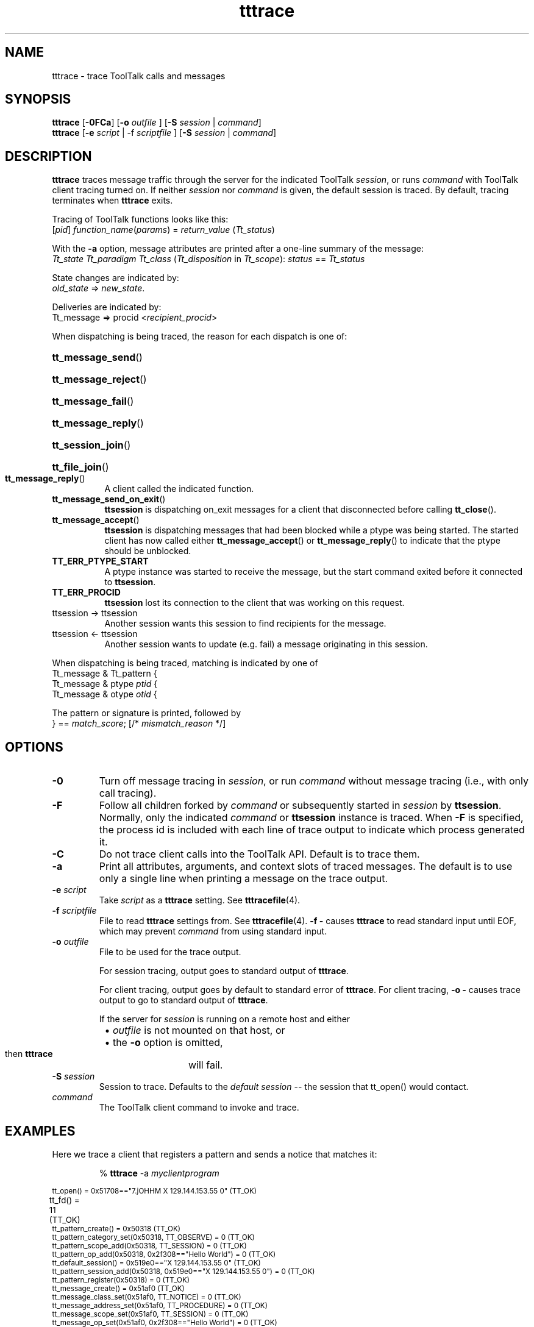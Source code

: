 .TH tttrace 1 "1 March 1996" "ToolTalk 1.3" "ToolTalk Commands" 
.BH "1 March 1996"
.\" (c) Copyright 1993, 1994 Sun Microsystems, Inc.
.\"  (c) Copyright 1993, 1994 Hewlett-Packard Company
.\"  (c) Copyright 1993, 1994 International Business Machines Corp.
.\"  (c) Copyright 1993, 1994 Novell, Inc.
.IX "tttrace.1" "" "tttrace.1" "" 
.SH NAME
tttrace - trace ToolTalk calls and messages
.SH SYNOPSIS
.PP
.B tttrace
[\fB-0FCa\fR]
.RB [ -o
.I outfile
]
.RB [ -S
.I session
|
.IR command ]
.br
.B tttrace
.RB [ -e
.I script
|
.RB -f
.I scriptfile
]
.RB [ -S
.I session
|
.IR command ]
.ft
.fi
.SH DESCRIPTION
.PP
.B tttrace
traces message traffic through the server for the indicated ToolTalk
.IR session ,
or runs
.I command
with ToolTalk client tracing turned on.  If neither
.I session
nor
.I command
is given, the default session is traced.  By default, tracing
terminates when
.B tttrace
exits.
.PP
Tracing of ToolTalk functions looks like this:
.br
[\fIpid\fR] \fIfunction_name\fR(\fIparams\fR) = \fIreturn_value\fR (\fITt_status\fR)
.PP
With the
.B -a
option, message attributes are printed after a one-line summary
of the message:
.br
.nf
\fITt_state Tt_paradigm Tt_class\fR (\fITt_disposition\fR in \fITt_scope\fR): \fIstatus\fR == \fITt_status\fR
.fi
.PP
State changes are indicated by:
.br
\fIold_state\fR => \fInew_state\fR.
.PP
Deliveries are indicated by:
.br
Tt_message => procid <\fIrecipient_procid\fR>
.PP
When dispatching is being traced, the reason for each dispatch
is one of:
.HP 8
.PD 0
.BR tt_message_send ()
.HP 8
.BR tt_message_reject ()
.HP 8
.BR tt_message_fail ()
.HP 8
.BR tt_message_reply ()
.HP 8
.BR tt_session_join ()
.HP 8
.BR tt_file_join ()
.TP
.BR tt_message_reply ()
.PD
A client called the indicated function.
.TP
.BR tt_message_send_on_exit ()
.B ttsession
is dispatching on_exit messages for a client that
disconnected before calling
.BR tt_close ().
.TP
.BR tt_message_accept ()
.B ttsession
is dispatching messages that had been blocked while
a ptype was being started.  The started client has now called
either
.BR tt_message_accept ()
or
.BR tt_message_reply ()
to indicate that the ptype should be unblocked.
.TP
.BR TT_ERR_PTYPE_START
A ptype instance was started to receive the message, but the
start command exited before it connected to
.BR ttsession .
.TP
.BR TT_ERR_PROCID
.B ttsession
lost its connection to the client that was working on this request.
.TP
ttsession -> ttsession
Another session wants this session to find recipients for the message.
.TP
ttsession <- ttsession
Another session wants to update (e.g. fail) a message originating in this
session.
.PP
When dispatching is being traced, matching is indicated by one of
.br
Tt_message & Tt_pattern {
.br
Tt_message & ptype \fIptid\fR {
.br
Tt_message & otype \fIotid\fR {
.PP
The pattern or signature is printed, followed by
.br
} == \fImatch_score\fR; [/* \fImismatch_reason\fR */]
.SH OPTIONS
.TP
.B -0
Turn off message tracing in
.IR session ,
or run
.I command
without message tracing (i.e., with only call tracing).
.TP
.B -F
Follow all children forked by
.I command
or subsequently started in
.I session
by
.BR ttsession .
Normally, only the indicated
.I command
or
.B ttsession
instance is traced.  When
.B -F
is specified, the process id is included with each line of trace
output to indicate which process generated it.
.TP
.BR -C
Do not trace client calls into the ToolTalk API.  Default is
to trace them.
.TP
.BR -a
Print all attributes, arguments, and context slots of traced messages.
The default is to use only a single line when printing a message on
the trace output.
.TP
\fB-e\fI script\fR
Take
.I script
as a
.B tttrace
setting.  See
.BR tttracefile (4).
.TP
\fB-f\fI scriptfile\fR
File to read
.B tttrace
settings from.  See
.BR tttracefile (4).
'-' means read settings from standard input.  Note:
.B -f -
causes
.B tttrace
to read standard input until EOF, which may prevent
.I command
from using standard input.
.TP
\fB-o\fI outfile\fR
File to be used for the trace output.
.IP
For session tracing, output goes to standard output of
.BR tttrace .
.IP
For client tracing, output goes by default to standard error of
.BR tttrace .
For client tracing,
.B -o -
causes trace output to go to standard output of
.BR tttrace .
.IP
If the
server for
.I session
is running on a remote host and either
.PD 0
.RS 8
.HP 2
\(bu \fIoutfile\fR is not mounted on that host, or
.HP 2
\(bu the \fB-o\fR option is omitted,
.RE
.IP
then
.B tttrace
will fail.
.PD
.TP
\fB-S\fI session\fR
Session to trace.  Defaults to the
.I default session
-- the session that \f(CWtt_open()\fR would contact.
.TP
.I command
The ToolTalk client command to invoke and trace.
.SH EXAMPLES
.PP
Here we trace a client that registers a pattern and sends a notice
that matches it:
.IP
%
.B tttrace
-a
.I myclientprogram
.PP
.nf
.ta .5i 1i 1.5i 2i 2.5i 3i 3.5i
.ft CW
.ps -1
tt_open() = 0x51708=="7.jOHHM X 129.144.153.55 0" (TT_OK)	
tt_fd() = 11 (TT_OK)	
tt_pattern_create() = 0x50318 (TT_OK)	
tt_pattern_category_set(0x50318, TT_OBSERVE) = 0 (TT_OK)	
tt_pattern_scope_add(0x50318, TT_SESSION) = 0 (TT_OK)	
tt_pattern_op_add(0x50318, 0x2f308=="Hello World") = 0 (TT_OK)	
tt_default_session() = 0x519e0=="X 129.144.153.55 0" (TT_OK)	
tt_pattern_session_add(0x50318, 0x519e0=="X 129.144.153.55 0") = 0 (TT_OK)	
tt_pattern_register(0x50318) = 0 (TT_OK)	
tt_message_create() = 0x51af0 (TT_OK)	
tt_message_class_set(0x51af0, TT_NOTICE) = 0 (TT_OK)	
tt_message_address_set(0x51af0, TT_PROCEDURE) = 0 (TT_OK)	
tt_message_scope_set(0x51af0, TT_SESSION) = 0 (TT_OK)	
tt_message_op_set(0x51af0, 0x2f308=="Hello World") = 0 (TT_OK)	
tt_message_send(0x51af0) 	...	
   TT_CREATED => TT_SENT: 	
      TT_SENT TT_PROCEDURE TT_NOTICE (TT_DISCARD in TT_SESSION): 0 == TT_OK	
      id:      0 7.jOHHM X 129.144.153.55 0	
      op:      Hello World	
      session: X 129.144.153.55 0	
      sender:  7.jOHHM X 129.144.153.55 0	
= 0 (TT_OK)	
tt_message_receive() 	...	
   Tt_message => procid <7.jOHHM X 129.144.153.55 0>	
   TT_SENT TT_PROCEDURE TT_NOTICE (TT_DISCARD in TT_SESSION): 0 == TT_OK	
   id:         0 7.jOHHM X 129.144.153.55 0	
   op:         Hello World	
   session:    X 129.144.153.55 0	
   sender:     7.jOHHM X 129.144.153.55 0	
   pattern:    0:7.jOHHM X 129.144.153.55 0	
= 0x51af0 (TT_OK)
.fi
.ps
.PP
.BR ttsession 's
view of this traffic can be seen as follows.  Note that the first message
traced will almost always be
.BR ttsession 's
reply to the request sent it by
.BR tttrace .
.IP
%
.B tttrace
-a
.PP
.nf
.ta 1i 1.5i 2i 2.5i 3i 3.5i
.ft CW
.ps -1
tt_message_reply: 	
 TT_SENT => TT_HANDLED: 	
  TT_HANDLED TT_PROCEDURE TT_REQUEST (TT_DISCARD in TT_SESSION): 0 == TT_OK	
  id:         0 2.jOHHM X 129.144.153.55 0	
  op:         Session_Trace	
  args:       TT_IN string: "> /tmp/traceAAAa002oL; version 1; states"[...]	
  session:    X 129.144.153.55 0	
  sender:     2.jOHHM X 129.144.153.55 0	
  pattern:    0:X 129.144.153.55 0	
  handler:    0.jOHHM X 129.144.153.55 0	
  Tt_message => procid <2.jOHHM X 129.144.153.55 0>	
tt_message_send: 	
   TT_CREATED TT_PROCEDURE TT_NOTICE (TT_DISCARD in TT_SESSION): 0 == TT_OK	
   id:         0 7.jOHHM X 129.144.153.55 0	
   op:         Hello World	
   session:    X 129.144.153.55 0	
   sender:     7.jOHHM X 129.144.153.55 0	
   TT_CREATED => TT_SENT: 	
      TT_SENT TT_PROCEDURE TT_NOTICE (TT_DISCARD in TT_SESSION): 0 == TT_OK	
      id:         0 7.jOHHM X 129.144.153.55 0	
      op:         Hello World	
      session:    X 129.144.153.55 0	
      sender:     7.jOHHM X 129.144.153.55 0	
   Tt_message & Tt_pattern {	
      id:         0:7.jOHHM X 129.144.153.55 0	
      category:   TT_OBSERVE	
      scopes:     TT_SESSION 	
      sessions:   X 129.144.153.55 0	
      ops:		Hello World 	
   } == 3;	
   Tt_message => procid <7.jOHHM X 129.144.153.55 0>
.fi
.ps
.PP
To trace message flow in a specific, non-default session,
.IP
.nf
% \fBtttrace -S "\fR01 15303 1342177284 1 0 13691 129.144.153.55 2\fB"\fR
.fi
.SH ENVIRONMENT
.PP
.B tttrace
is implemented purely as a ToolTalk client, using the message
interface to
.B ttsession
and the following environmental hook into libtt.
.TP
.BR TT_TRACE_SCRIPT
If set, tells libtt to turn on client-side tracing as specified in
the trace script.  If the first character of of the value is '.' or '/',
the value is taken to be the pathname of file containing the trace script
to use.  Otherwise, the value is taken to be an inline trace script.
.SH FILES
.TP 20
.B $TMPDIR/tttrace.nnn
A
.I named pipe
(see
.BR mkfifo (3C))
in \fB$TMPDIR\fR (see
.BR tempnam (3S))
from which trace output for
.I session
is read when the
.B -o
option is ommitted.
.SH WARNINGS
.PP
Since (with the
.B -F
option) tracing can follow clients to remote hosts if the environment
is properly propagated, it is possible for different processes in
the same trace output to be labeled with the same process id.
.SH "SEE ALSO"
.na
.PP
.BR ttsession (1),
.BR tttracefile (4),
the
.BR Session_Trace ()
ToolTalk request
.SH DIAGNOSTICS
.PP
If
.I command
is run, then
.B tttrace
will exit with the exit status of
.IR command .
Otherwise, exit codes are as follows:
.PD 0
.TP 5
.B 0
Normal termination.  Any
.I session
tracing turned on by this invocation of
.B tttrace
has now been turned off.
.TP
.B 1
Usage.
.B tttrace
was given invalid command line options.
.TP
.B 2
Failure.
.B tttrace
encountered an error while trying to do its job.  An error
message has been emitted on standard error.
.TP
.B 3
Runaway
.IR session
tracing.
.B tttrace
could not terminate tracing in
.I session
before exiting.
.TP
.B 4
Remote
.IR session .
.B ttsession
is remote, and
.I outfile
(if given) is not visible there.  Choose a visible file,
or run
.B tttrace
on that remote host.
.TP
.B 5
Old
.IR session .
The
.B ttsession
for
.I session
does not support the \f(CWSession_Trace()\fR request.  Run
.B kill -USR1
on it to turn on old-style tracing.
.SH NOTES
.PP
For security purposes, client-side tracing is disabled inside a client
when its effective uid or gid is different from its real uid or gid
and the real uid is not the super-user.
